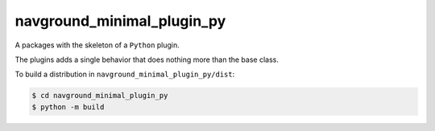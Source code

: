 .. _minimal_py:

===========================
navground_minimal_plugin_py
===========================

A packages with the skeleton of a ``Python`` plugin.

The plugins adds a single behavior that does nothing more than the base class.

To build a distribution in ``navground_minimal_plugin_py/dist``:

.. code-block:: console

   $ cd navground_minimal_plugin_py
   $ python -m build

